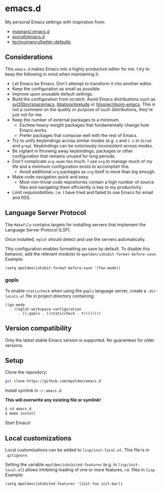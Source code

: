 * emacs.d

My personal Emacs settings with inspiration from:

- [[https://github.com/magnars/.emacs.d][magnars/.emacs.d]]
- [[https://github.com/purcell/emacs.d][purcell/emacs.d]]
- [[https://github.com/technomancy/better-defaults][technomancy/better-defaults]]

** Considerations

This =emacs.d= makes Emacs into a highly productive editor for me. I try to
keep the following in mind when maintaining it:

- Let Emacs be Emacs. Don't attempt to transform it into another editor.
- Keep the configuration as small as possible.
- Improve upon unusable default settings.
- Build the configuration from scratch. Avoid Emacs distributions such as
  [[https://github.com/syl20bnr/spacemacs][syl20bnr/spacemacs]], [[https://github.com/bbatsov/prelude][bbatsov/prelude]] or [[https://github.com/hlissner/doom-emacs][hlissner/doom-emacs]]. This is not a
  comment on the quality or purpose of such distributions, they're just not
  for me.
- Keep the number of external packages to a minimum.
  - Eschew heavy-weight packages that fundamentally change how Emacs works.
  - Prefer packages that compose well with the rest of Emacs.
- Try to unify keybindings across similar modes (e.g.  =o= and =C-o= in
  =dired= and =grep=). Keybindings can be notoriously inconsistent across
  modes.
- Be vigilant in throwing away keybindings, packages or other configuration
  that remains unused for long periods.
- Don't complicate =org-mode= too much. I use =org= to manage much of my life
  and a minimum configuration exists to accomplish this.
  - Avoid additional =org= packages as =org= itself is more than big enough.
- Make code navigation quick and easy.
  - Most non-trivial code repositories contain a high number of source files
    and navigating them efficiently is key to my productivity.
- Limit responsibilities. I.e. I have tried and failed to use Emacs for email
  and RSS.

** Language Server Protocol

The =Makefile= contains targets for installing servers that implement the
Language Server Protocol (LSP).

Once installed, =eglot= should detect and use the servers automatically.

This configuration enables formatting on save by default. To disable this
behavior, add the relevant mode(s) to =mpolden/inhibit-format-before-save=.
Example:

#+begin_src elisp
  (setq mpolden/inhibit-format-before-save '(foo-mode))
#+end_src

*** gopls

To enable =staticcheck= when using the =gopls= language server, create a
=.dir-locals.el= file in project directory containing:

#+begin_src elisp
((go-mode
  . ((eglot-workspace-configuration
      . ((:gopls . ((staticcheck . t))))))))
#+end_src

** Version compatibility

Only the latest stable Emacs version is supported. No guarantees for older
versions.

** Setup

Clone the repository:

#+begin_src sh
  git clone https://github.com/mpolden/emacs.d
#+end_src

Install symlink in =~/.emacs.d=:

*This will overwrite any existing file or symlink!*

#+begin_src sh
  $ cd emacs.d
  $ make install
#+end_src

Start Emacs!

** Local customizations

Local customizations can be added to =lisp/init-local.el=. This file is in
=.gitignore=.

Setting the variable =mpolden/inhibited-features= (e.g. in
=lisp/init-local.el=) allows inhibiting loading of one or more features,
i.e. files in =lisp=. Example:

#+begin_src elisp
  (setq mpolden/inhibited-features '(init-foo init-bar))
#+end_src
